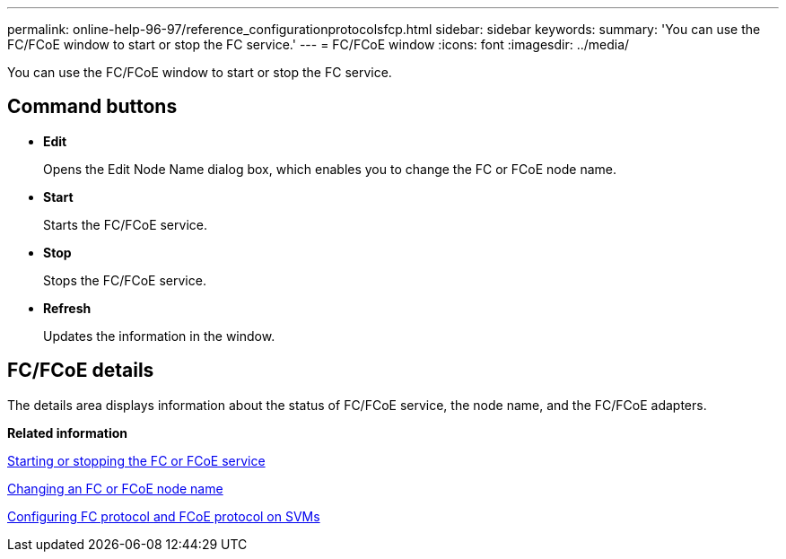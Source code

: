 ---
permalink: online-help-96-97/reference_configurationprotocolsfcp.html
sidebar: sidebar
keywords: 
summary: 'You can use the FC/FCoE window to start or stop the FC service.'
---
= FC/FCoE window
:icons: font
:imagesdir: ../media/

[.lead]
You can use the FC/FCoE window to start or stop the FC service.

== Command buttons

* *Edit*
+
Opens the Edit Node Name dialog box, which enables you to change the FC or FCoE node name.

* *Start*
+
Starts the FC/FCoE service.

* *Stop*
+
Stops the FC/FCoE service.

* *Refresh*
+
Updates the information in the window.

== FC/FCoE details

The details area displays information about the status of FC/FCoE service, the node name, and the FC/FCoE adapters.

*Related information*

xref:task_starting_or_stopping_the_fc_or_fcoe_service.adoc[Starting or stopping the FC or FCoE service]

xref:task_changing_an_fc_or_fcoe_node_name.adoc[Changing an FC or FCoE node name]

xref:task_configuring_fc_fcoe_protocol_on_svms.adoc[Configuring FC protocol and FCoE protocol on SVMs]
